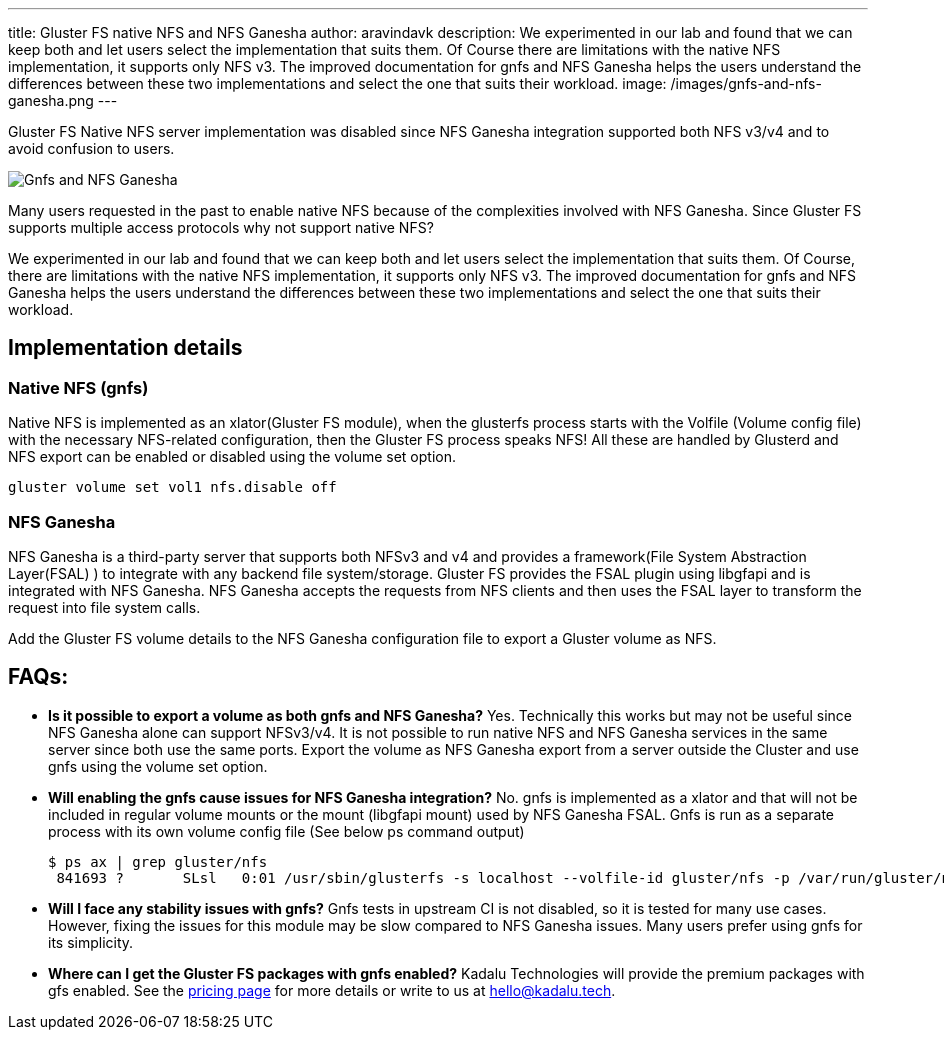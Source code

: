 ---
title: Gluster FS native NFS and NFS Ganesha
author: aravindavk
description: We experimented in our lab and found that we can keep both and let users select the implementation that suits them. Of Course there are limitations with the native NFS implementation, it supports only NFS v3. The improved documentation for gnfs and NFS Ganesha helps the users understand the differences between these two implementations and select the one that suits their workload.
image: /images/gnfs-and-nfs-ganesha.png
---

Gluster FS Native NFS server implementation was disabled since NFS Ganesha integration supported both NFS v3/v4 and to avoid confusion to users.

image::/images/gnfs-and-nfs-ganesha.png[Gnfs and NFS Ganesha]

Many users requested in the past to enable native NFS because of the complexities involved with NFS Ganesha. Since Gluster FS supports multiple access protocols why not support native NFS?

We experimented in our lab and found that we can keep both and let users select the implementation that suits them. Of Course, there are limitations with the native NFS implementation, it supports only NFS v3. The improved documentation for gnfs and NFS Ganesha helps the users understand the differences between these two implementations and select the one that suits their workload.

== Implementation details
=== Native NFS (gnfs)
Native NFS is implemented as an xlator(Gluster FS module), when the glusterfs process starts with the Volfile (Volume config file) with the necessary NFS-related configuration, then the Gluster FS process speaks NFS! All these are handled by Glusterd and NFS export can be enabled or disabled using the volume set option.

[source]
----
gluster volume set vol1 nfs.disable off
----

=== NFS Ganesha
NFS Ganesha is a third-party server that supports both NFSv3 and v4 and provides a framework(File System Abstraction Layer(FSAL) ) to integrate with any backend file system/storage. Gluster FS provides the FSAL plugin using libgfapi and is integrated with NFS Ganesha. NFS Ganesha accepts the requests from NFS clients and then uses the FSAL layer to transform the request into file system calls.

Add the Gluster FS volume details to the NFS Ganesha configuration file to export a Gluster volume as NFS.

== FAQs:

- **Is it possible to export a volume as both gnfs and NFS Ganesha?**
Yes. Technically this works but may not be useful since NFS Ganesha alone can support NFSv3/v4. It is not possible to run native NFS and NFS Ganesha services in the same server since both use the same ports. Export the volume as NFS Ganesha export from a server outside the Cluster and use gnfs using the volume set option.
- **Will enabling the gnfs cause issues for NFS Ganesha integration?**
No. gnfs is implemented as a xlator and that will not be included in regular volume mounts or the mount (libgfapi mount) used by NFS Ganesha FSAL. Gnfs is run as a separate process with its own volume config file (See below ps command output)
+
[source,console]
----
$ ps ax | grep gluster/nfs
 841693 ?    	SLsl   0:01 /usr/sbin/glusterfs -s localhost --volfile-id gluster/nfs -p /var/run/gluster/nfs/nfs.pid -l /var/log/glusterfs/nfs.log -S /var/run/gluster/335fab3904fdd095.socket 
----
+
- **Will I face any stability issues with gnfs?**
Gnfs tests in upstream CI is not disabled, so it is tested for many use cases. However, fixing the issues for this module may be slow compared to NFS Ganesha issues. Many users prefer using gnfs for its simplicity.
- **Where can I get the Gluster FS packages with gnfs enabled?**
Kadalu Technologies will provide the premium packages with gfs enabled. See the https://kadalu.tech/pricing[pricing page] for more details or write to us at hello@kadalu.tech.
